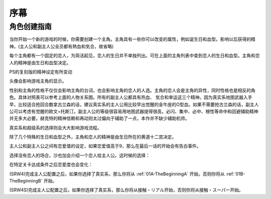 ﻿.. _beforestart:

序幕
=====================================
-------------
角色创建指南
-------------
当你开始一个新的游戏的时候，你需要创建一个主角。主角具有一些你可以改变的属性，例如诞生日和血型。影响以后获得的精神。(主人公和副主人公全员都有熱血和気合，故省略)

.. csv-table:: 主角和恋人   
   :file: protagonist.csv
   :header-rows: 1

每个主角都有一个固定的恋人，为简洁起见，恋人的生日并不单独列出。可在上面的主角列表中查到恋人的生日和血型。主角和恋人的精神是由生日和血型决定。

.. csv-table:: 主角和恋人精神   
   :file: protagonistspirit.csv
   :header-rows: 1


.. csv-table:: 主角和恋人特殊精神   
   :file: protagonistspiritspecial.csv
   :header-rows: 1

PS的复刻版的精神设定有所变动

.. csv-table:: 主角和恋人精神   
   :file: protagonistspiritps.csv
   :header-rows: 1


.. csv-table:: 主角和恋人特殊精神   
   :file: protagonistspiritspecialps.csv
   :header-rows: 1


头像会影响游戏主角的显示。

性别和主角的性格不仅仅会影响主角的台词，也会影响主角的恋人的人选。主角的恋人会是主角的异性，同时性格也是相反的角色。具体对照表可以参考上面的人物关系图。所有的副主人公都具有热血、
気合和幸运这三个精神。因为真实系地图武器入手早，比较适合抢回合数拿古兰森的话，建议真实系的主人公用比较早出觉醒的金牛座的O型血。如果不需要抢古兰森的话，副主人公可以考虑有觉醒的欧文=托斯汀。副主人公的等级很容易用地图武器提得很高，必闪、集中、必中、根性等命中和回避辅助精神并无多大必要。赫克特的精神信赖和再动则太过偏向于辅助了一点，本作并不缺少辅助机师。

真实系和超级系的选择则会大大影响游戏流程。

除了几个特殊的生日和血型之外，主角和恋人的精神是由生日所在的黄道十二宫决定。

主人公和副主人公之间有恋爱值的设定，如果恋爱值高于9，那么在最后一话的开始会有告白事件。

选择没有恋人的场合，沙也加会介绍一个恋人给主人公。这时候的选择：

.. csv-table:: 主角和恋人搭讪   
   :file: loverintro.csv
   :header-rows: 1

在特定关卡达成条件之后恋爱度也会变化：

.. csv-table:: 恋爱度事件
   :file: loveevents.csv
   :header-rows: 1

(SRW4)完成主人公配置之后，如果你选择了真实系，那么你将从 :ref:`01A-TheBeginningA` 开始，否则你将从 :ref:`01B-TheBeginningB` 开始。

(SRW4S)完成主人公配置之后，如果你选择了真实系，那么你将从接触・リアル开始，否则你将从接触・スーパー开始。
